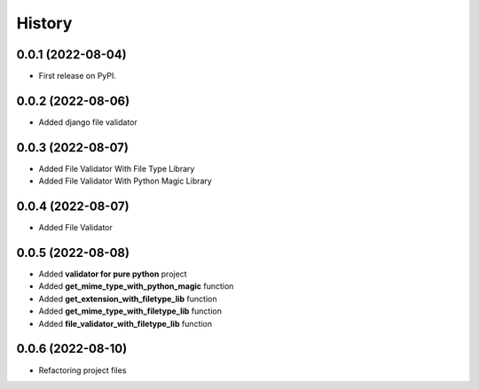 =======
History
=======

0.0.1 (2022-08-04)
------------------

* First release on PyPI.


0.0.2 (2022-08-06)
------------------

* Added django file validator


0.0.3 (2022-08-07)
------------------
* Added File Validator With File Type Library
* Added File Validator With Python Magic Library

0.0.4 (2022-08-07)
------------------
* Added File Validator

0.0.5 (2022-08-08)
------------------
* Added **validator for pure python** project
* Added **get_mime_type_with_python_magic** function
* Added **get_extension_with_filetype_lib** function
* Added **get_mime_type_with_filetype_lib** function
* Added **file_validator_with_filetype_lib** function

0.0.6 (2022-08-10)
------------------
* Refactoring project files
